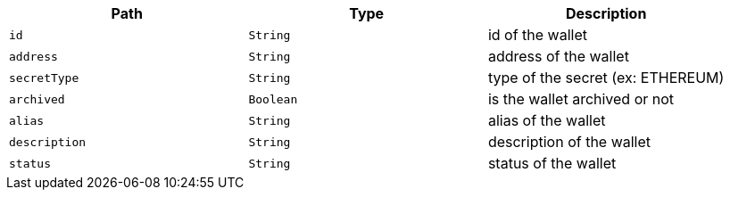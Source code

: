 |===
|Path|Type|Description

|`+id+`
|`+String+`
|id of the wallet

|`+address+`
|`+String+`
|address of the wallet

|`+secretType+`
|`+String+`
|type of the secret (ex: ETHEREUM)

|`+archived+`
|`+Boolean+`
|is the wallet archived or not

|`+alias+`
|`+String+`
|alias of the wallet

|`+description+`
|`+String+`
|description of the wallet

|`+status+`
|`+String+`
|status of the wallet

|===